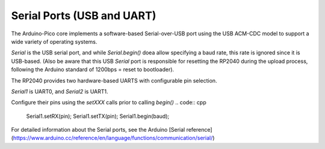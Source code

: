 Serial Ports (USB and UART)
===========================

The Arduino-Pico core implements a software-based Serial-over-USB port
using the USB ACM-CDC model to support a wide variety of operating
systems.

`Serial` is the USB serial port, and while `Serial.begin()` doea allow
specifying a baud rate, this rate is ignored since it is USB-based.
(Also be aware that this USB `Serial` port is responsible for resetting
the RP2040 during the upload process, following the Arduino standard
of 1200bps = reset to bootloader).

The RP2040 provides two hardware-based UARTS with configurable
pin selection.

`Serial1` is UART0, and `Serial2` is UART1.

Configure their pins using the `setXXX` calls prior to calling `begin()`
.. code:: cpp

        Serial1.setRX(pin);
        Serial1.setTX(pin);
        Serial1.begin(baud);

For detailed information about the Serial ports, see the
Arduino [Serial reference](https://www.arduino.cc/reference/en/language/functions/communication/serial/)
